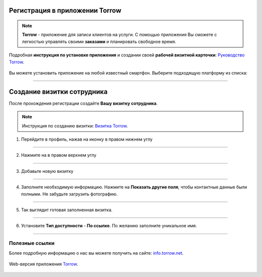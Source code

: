 Регистрация в приложении Torrow
===============================

.. rst-class:: centered
.. note:: **Torrow** - приложение для записи клиентов на услуги. С помощью приложения Вы сможете с легкостью управлять своими **заказами** и планировать свободное время.

Подробная **инструкция по установке приложения** и создании своей **рабочей визитной карточки**: `Руководство Torrow`_.
    
    .. _`Руководство Torrow`: https://torrownet.readthedocs.io/ru/latest/registration/registration.html

Вы можете установить приложение на любой известный смартфон. Выберите подходящую платформу из списка:

.. figure:: _static/googleplay.png
    :scale: 21 %
    :target: https://play.google.com/store/apps/details?id=net.torrow&hl=ru&gl=US
    :align: center

.. figure:: _static/appstore.png
    :scale: 21 %
    :target: https://apps.apple.com/ru/app/id1459111062
    :align: center

.. figure:: _static/huawei.png
    :scale: 21 %
    :target: https://apkapp.gallery/dl/103841785/Torrow/
    :align: center

-------------------------


Создание визитки сотрудника
===========================

После прохождения регистрации создайте **Вашу визитку сотрудника**.

.. note:: Инструкция по созданию визитки: `Визитка Torrow`_.
    
    .. _`Визитка Torrow`: https://torrownet.readthedocs.io/ru/latest/buisness-card/element1.html

1. Перейдите в профиль, нажав на иконку в правом нижнем углу

.. figure:: _static/media/create_bc.png
    :scale: 53 %
    :alt: alternate text
    :align: center

---------------

 .. |точка| image:: _static/media/tochka.png
    :scale: 42 %

2. Нажмите на |точка| в правом верхнем углу 

.. figure:: _static/media/edit_profile.png
    :scale: 53 %
    :alt: alternate text
    :align: center

---------------

3. Добавьте новую визитку

.. figure:: _static/media/add_bc.png
    :scale: 53 %
    :alt: alternate text
    :align: center

---------------

4. Заполните необходимую информацию. Нажмите на **Показать другие поля**, чтобы контактные данные были полными. Не забудьте загрузить фотографию.

.. figure:: _static/media/fill_in_bc.png
    :scale: 53 %
    :alt: alternate text
    :align: center

---------------

5. Так выглядит готовая заполненная визитка.

.. figure:: _static/media/final_bc.png
    :scale: 53 %
    :alt: alternate text
    :align: center

---------------

6. Установите **Тип доступности** - **По ссылке**. По желанию заполните уникальное имя.

.. figure:: _static/media/edit_bc.png
    :scale: 53 %
    :alt: alternate text
    :align: center

---------------

Полезные ссылки
---------------

Более подробную информацию о нас вы можете получить на сайте: `info.torrow.net`_.
    
    .. _`info.torrow.net`: https://www.info.torrow.net/

Web-версия приложения Torrow_.
    
    .. _Torrow: https://torrow.net/